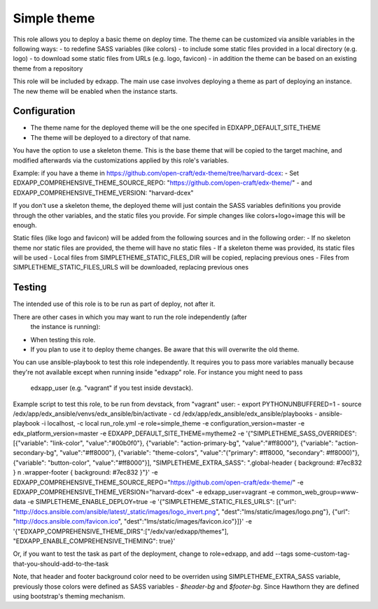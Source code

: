 Simple theme
############

This role allows you to deploy a basic theme on deploy time. The theme can be
customized via ansible variables in the following ways:
- to redefine SASS variables (like colors)
- to include some static files provided in a local directory (e.g. logo)
- to download some static files from URLs (e.g. logo, favicon)
- in addition the theme can be based on an existing theme from a repository

This role will be included by edxapp. The main use case involves deploying a
theme as part of deploying an instance. The new theme will be enabled when
the instance starts.

Configuration
*************
- The theme name for the deployed theme will be the one specifed in EDXAPP_DEFAULT_SITE_THEME
- The theme will be deployed to a directory of that name.

You have the option to use a skeleton theme. This is the base theme that will be
copied to the target machine, and modified afterwards via the customizations
applied by this role's variables.

Example: if you have a theme in https://github.com/open-craft/edx-theme/tree/harvard-dcex:
- Set EDXAPP_COMPREHENSIVE_THEME_SOURCE_REPO: "https://github.com/open-craft/edx-theme/"
- and EDXAPP_COMPREHENSIVE_THEME_VERSION: "harvard-dcex"

If you don't use a skeleton theme, the deployed theme will just contain the SASS
variables definitions you provide through the other variables, and the static files
you provide. For simple changes like colors+logo+image this will be enough.

Static files (like logo and favicon) will be added from the following sources and in
the following order:
- If no skeleton theme nor static files are provided, the theme will have no static files
- If a skeleton theme was provided, its static files will be used
- Local files from SIMPLETHEME_STATIC_FILES_DIR will be copied, replacing previous ones
- Files from SIMPLETHEME_STATIC_FILES_URLS will be downloaded, replacing previous ones

Testing
*******

The intended use of this role is to be run as part of deploy, not after it.

There are other cases in which you may want to run the role independently (after
 the instance is running):
- When testing this role.
- If you plan to use it to deploy theme changes. Be aware that this will
  overwrite the old theme.

You can use ansible-playbook to test this role independently.
It requires you to pass more variables manually because they're not available
except when running inside "edxapp" role. For instance you might need to pass
 edxapp_user (e.g. "vagrant" if you test inside devstack).

Example script to test this role, to be run from devstack, from "vagrant" user:
- export PYTHONUNBUFFERED=1
- source /edx/app/edx_ansible/venvs/edx_ansible/bin/activate
- cd /edx/app/edx_ansible/edx_ansible/playbooks
- ansible-playbook -i localhost, -c local run_role.yml -e role=simple_theme  -e configuration_version=master -e edx_platform_version=master -e EDXAPP_DEFAULT_SITE_THEME=mytheme2 -e '{"SIMPLETHEME_SASS_OVERRIDES": [{"variable": "link-color", "value":"#00b0f0"}, {"variable": "action-primary-bg", "value":"#ff8000"}, {"variable": "action-secondary-bg", "value":"#ff8000"}, {"variable": "theme-colors", "value":"(\"primary\": #ff8000, \"secondary\": #ff8000)"}, {"variable": "button-color", "value":"#ff8000"}], "SIMPLETHEME_EXTRA_SASS": ".global-header { background: #7ec832 } \n .wrapper-footer { background: #7ec832 }"}' -e EDXAPP_COMPREHENSIVE_THEME_SOURCE_REPO="https://github.com/open-craft/edx-theme/" -e EDXAPP_COMPREHENSIVE_THEME_VERSION="harvard-dcex" -e edxapp_user=vagrant -e common_web_group=www-data -e SIMPLETHEME_ENABLE_DEPLOY=true -e '{"SIMPLETHEME_STATIC_FILES_URLS": [{"url": "http://docs.ansible.com/ansible/latest/_static/images/logo_invert.png", "dest":"lms/static/images/logo.png"}, {"url": "http://docs.ansible.com/favicon.ico", "dest":"lms/static/images/favicon.ico"}]}' -e '{"EDXAPP_COMPREHENSIVE_THEME_DIRS":["/edx/var/edxapp/themes"], "EDXAPP_ENABLE_COMPREHENSIVE_THEMING": true}'

Or, if you want to test the task as part of the deployment, change to role=edxapp,
and add  --tags some-custom-tag-that-you-should-add-to-the-task

Note, that header and footer background color need to be overriden using SIMPLETHEME_EXTRA_SASS variable, previously those colors were defined as SASS variables - `$header-bg` and `$footer-bg`. Since Hawthorn they are defined using bootstrap's theming mechanism.


